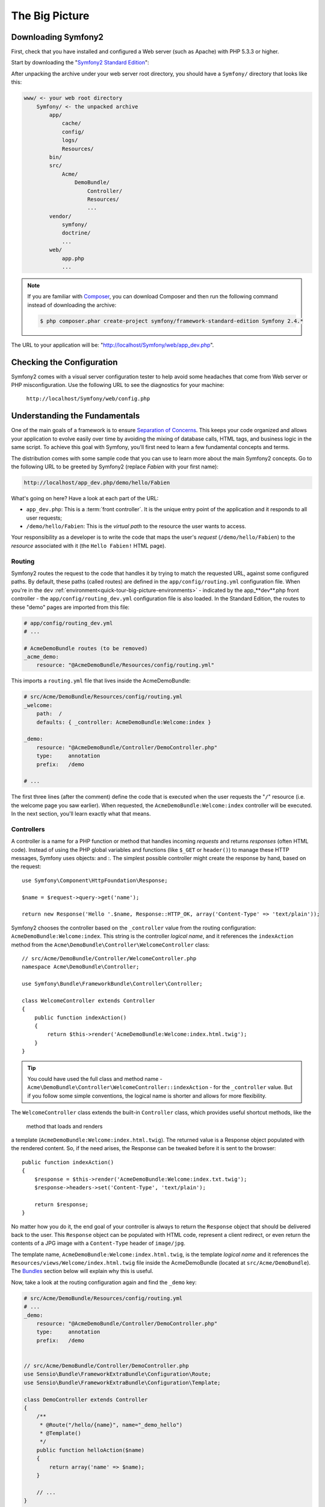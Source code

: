 The Big Picture
===============


Downloading Symfony2
--------------------

First, check that you have installed and configured a Web server (such as
Apache) with PHP 5.3.3 or higher.


Start by downloading the "`Symfony2 Standard Edition`_": 

After unpacking the archive under your web server root directory, you should
have a ``Symfony/`` directory that looks like this:

.. code-block:: text

    www/ <- your web root directory
        Symfony/ <- the unpacked archive
            app/
                cache/
                config/
                logs/
                Resources/
            bin/
            src/
                Acme/
                    DemoBundle/
                        Controller/
                        Resources/
                        ...
            vendor/
                symfony/
                doctrine/
                ...
            web/
                app.php
                ...

.. note::

    If you are familiar with `Composer`_, you can download Composer and then
    run the following command instead of downloading the archive:

    .. code-block:: bash

        $ php composer.phar create-project symfony/framework-standard-edition Symfony 2.4.*

.. _`quick-tour-big-picture-built-in-server`:



The URL to your application will be:
"http://localhost/Symfony/web/app_dev.php".

.. image:: /images/quick_tour/welcome.png
   :align: center

Checking the Configuration
--------------------------

Symfony2 comes with a visual server configuration tester to help avoid some
headaches that come from Web server or PHP misconfiguration. Use the following
URL to see the diagnostics for your machine:


 ``http://localhost/Symfony/web/config.php``




Understanding the Fundamentals
------------------------------

One of the main goals of a framework is to ensure `Separation of Concerns`_.
This keeps your code organized and allows your application to evolve easily
over time by avoiding the mixing of database calls, HTML tags, and business
logic in the same script. To achieve this goal with Symfony, you'll first
need to learn a few fundamental concepts and terms.


The distribution comes with some sample code that you can use to learn more
about the main Symfony2 concepts. Go to the following URL to be greeted by
Symfony2 (replace *Fabien* with your first name):

.. code-block:: text

    http://localhost/app_dev.php/demo/hello/Fabien

.. image:: /images/quick_tour/hello_fabien.png
   :align: center

What's going on here? Have a look at each part of the URL:

* ``app_dev.php``: This is a :term:`front controller`. It is the unique entry
  point of the application and it responds to all user requests;

* ``/demo/hello/Fabien``: This is the *virtual path* to the resource the user
  wants to access.

Your responsibility as a developer is to write the code that maps the user's
*request* (``/demo/hello/Fabien``) to the *resource* associated with it
(the ``Hello Fabien!`` HTML page).

Routing
~~~~~~~

Symfony2 routes the request to the code that handles it by trying to match the
requested URL, against some configured paths. By default,
these paths (called routes) are defined in the ``app/config/routing.yml`` configuration
file. When you're in the ``dev`` :ref:`environment<quick-tour-big-picture-environments>` -
indicated by the app_**dev**.php front controller - the ``app/config/routing_dev.yml``
configuration file is also loaded. In the Standard Edition, the routes to
these "demo" pages are imported from this file:

.. code-block:: yaml

    # app/config/routing_dev.yml
    # ...

    # AcmeDemoBundle routes (to be removed)
    _acme_demo:
        resource: "@AcmeDemoBundle/Resources/config/routing.yml"

This imports a ``routing.yml`` file that lives inside the AcmeDemoBundle:

.. code-block:: yaml

    # src/Acme/DemoBundle/Resources/config/routing.yml
    _welcome:
        path:  /
        defaults: { _controller: AcmeDemoBundle:Welcome:index }

    _demo:
        resource: "@AcmeDemoBundle/Controller/DemoController.php"
        type:     annotation
        prefix:   /demo

    # ...

The first three lines (after the comment) define the code that is executed
when the user requests the "``/``" resource (i.e. the welcome page you saw
earlier). When requested, the ``AcmeDemoBundle:Welcome:index`` controller
will be executed. In the next section, you'll learn exactly what that means.


Controllers
~~~~~~~~~~~

A controller is a name for a PHP function or method that handles incoming
*requests* and returns *responses* (often HTML code). Instead of using the
PHP global variables and functions (like ``$_GET`` or ``header()``) to manage
these HTTP messages, Symfony uses objects: 
and :. The simplest possible
controller might create the response by hand, based on the request::

    use Symfony\Component\HttpFoundation\Response;

    $name = $request->query->get('name');

    return new Response('Hello '.$name, Response::HTTP_OK, array('Content-Type' => 'text/plain'));

.. versionadded:: 2.4
    Support for HTTP status code constants was added in Symfony 2.4.



Symfony2 chooses the controller based on the ``_controller`` value from the
routing configuration: ``AcmeDemoBundle:Welcome:index``. This string is the
controller *logical name*, and it references the ``indexAction`` method from
the ``Acme\DemoBundle\Controller\WelcomeController`` class::

    // src/Acme/DemoBundle/Controller/WelcomeController.php
    namespace Acme\DemoBundle\Controller;

    use Symfony\Bundle\FrameworkBundle\Controller\Controller;

    class WelcomeController extends Controller
    {
        public function indexAction()
        {
            return $this->render('AcmeDemoBundle:Welcome:index.html.twig');
        }
    }

.. tip::

    You could have used the full class and method name -
    ``Acme\DemoBundle\Controller\WelcomeController::indexAction`` - for the
    ``_controller`` value. But if you follow some simple conventions, the
    logical name is shorter and allows for more flexibility.

The ``WelcomeController`` class extends the built-in ``Controller`` class,
which provides useful shortcut methods, like the
 method that loads and renders
a template (``AcmeDemoBundle:Welcome:index.html.twig``). The returned value
is a Response object populated with the rendered content. So, if the need
arises, the Response can be tweaked before it is sent to the browser::

    public function indexAction()
    {
        $response = $this->render('AcmeDemoBundle:Welcome:index.txt.twig');
        $response->headers->set('Content-Type', 'text/plain');

        return $response;
    }

No matter how you do it, the end goal of your controller is always to return
the ``Response`` object that should be delivered back to the user. This ``Response``
object can be populated with HTML code, represent a client redirect, or even
return the contents of a JPG image with a ``Content-Type`` header of ``image/jpg``.


The template name, ``AcmeDemoBundle:Welcome:index.html.twig``, is the template
*logical name* and it references the ``Resources/views/Welcome/index.html.twig``
file inside the AcmeDemoBundle (located at ``src/Acme/DemoBundle``).
The `Bundles`_ section below will explain why this is useful.

Now, take a look at the routing configuration again and find the ``_demo``
key:

.. code-block:: yaml

    # src/Acme/DemoBundle/Resources/config/routing.yml
    # ...
    _demo:
        resource: "@AcmeDemoBundle/Controller/DemoController.php"
        type:     annotation
        prefix:   /demo


    // src/Acme/DemoBundle/Controller/DemoController.php
    use Sensio\Bundle\FrameworkExtraBundle\Configuration\Route;
    use Sensio\Bundle\FrameworkExtraBundle\Configuration\Template;

    class DemoController extends Controller
    {
        /**
         * @Route("/hello/{name}", name="_demo_hello")
         * @Template()
         */
        public function helloAction($name)
        {
            return array('name' => $name);
        }

        // ...
    }

The ``@Route()`` annotation defines a new route with a path of
``/hello/{name}`` that executes the ``helloAction`` method when matched. A
string enclosed in curly brackets like ``{name}`` is called a placeholder. As
you can see, its value can be retrieved through the ``$name`` method argument.

.. note::

    Even if annotations are not natively supported by PHP, you can use them
    in Symfony2 as a convenient way to configure the framework behavior and
    keep the configuration next to the code.

If you take a closer look at the controller code, you can see that instead of
rendering a template and returning a ``Response`` object like before, it
just returns an array of parameters. The ``@Template()`` annotation tells
Symfony to render the template for you, passing in each variable of the array
to the template. The name of the template that's rendered follows the name
of the controller. So, in this example, the ``AcmeDemoBundle:Demo:hello.html.twig``
template is rendered (located at ``src/Acme/DemoBundle/Resources/views/Demo/hello.html.twig``).

.. tip::

    The ``@Route()`` and ``@Template()`` annotations are more powerful than
    the simple examples shown in this tutorial. Learn more about "`annotations in controllers`_"
    in the official documentation.

Templates
~~~~~~~~~

The controller renders the ``src/Acme/DemoBundle/Resources/views/Demo/hello.html.twig``
template (or ``AcmeDemoBundle:Demo:hello.html.twig`` if you use the logical name):

.. code-block:: jinja

    {# src/Acme/DemoBundle/Resources/views/Demo/hello.html.twig #}
    {% extends "AcmeDemoBundle::layout.html.twig" %}

    {% block title "Hello " ~ name %}

    {% block content %}
        <h1>Hello {{ name }}!</h1>
    {% endblock %}

By default, Symfony2 uses `Twig`_ as its template engine but you can also use
traditional PHP templates if you choose. The next chapter will introduce how
templates work in Symfony2.

Bundles
~~~~~~~

You might have wondered why the :term:`Bundle` word is used in many names you
have seen so far. All the code you write for your application is organized in
bundles. In Symfony2 speak, a bundle is a structured set of files (PHP files,
stylesheets, JavaScripts, images, ...) that implements a single feature (a
blog, a forum, ...) and which can be easily shared with other developers. As
of now, you have manipulated one bundle, AcmeDemoBundle. You will learn
more about bundles in the :doc:`last chapter of this tutorial</quick_tour/the_architecture>`.

.. _quick-tour-big-picture-environments:

Working with Environments
-------------------------

Now that you have a better understanding of how Symfony2 works, take a closer
look at the bottom of any Symfony2 rendered page. You should notice a small
bar with the Symfony2 logo. This is the "Web Debug Toolbar", and it is a
Symfony2 developer's best friend!

.. image:: /images/quick_tour/web_debug_toolbar.png
   :align: center

But what you see initially is only the tip of the iceberg; click on the
hexadecimal number (the session token) to reveal yet another very useful
Symfony2 debugging tool: the profiler.

.. image:: /images/quick_tour/profiler.png
   :align: center

.. note::

    You can also get more information quickly by hovering over the items
    on the Web Debug Toolbar, or clicking them to go to their respective
    pages in the profiler.

When loaded and enabled (by default in the ``dev`` :ref:`environment<quick-tour-big-picture-environments-intro>`),
the Profiler provides a web interface for a *huge* amount of information recorded
on each request, including logs, a timeline of the request, GET or POST parameters,
security details, database queries and more!

Of course, it would be unwise to have these tools enabled when you deploy
your application, so by default, the profiler is not enabled in the ``prod``
environment.

.. _quick-tour-big-picture-environments-intro:

So what *is* an environment? An :term:`Environment` is a simple string (e.g.
``dev`` or ``prod``) that represents a group of configuration that's used
to run your application.

Typically, you put your common configuration in ``config.yml`` and override
where necessary in the configuration for each environment. For example:

.. code-block:: yaml

    # app/config/config_dev.yml
    imports:
        - { resource: config.yml }

    web_profiler:
        toolbar: true
        intercept_redirects: false

In this example, the ``dev`` environment loads the ``config_dev.yml`` configuration
file, which itself imports the global ``config.yml`` file and then modifies it by
enabling the web debug toolbar.

When you visit the ``app_dev.php`` file in your browser, you're executing
your Symfony application in the ``dev`` environment. To visit your application
in the ``prod`` environment, visit the ``app.php`` file instead. The demo
routes in our application are only available in the ``dev`` environment, but
if those routes were available in the ``prod`` environment, you would be able
to visit them in the ``prod`` environment by going to:

.. code-block:: text

    http://localhost/app.php/demo/hello/Fabien

If instead of using php's built-in webserver, you use Apache with ``mod_rewrite``
enabled and take advantage of the ``.htaccess`` file Symfony2 provides
in ``web/``, you can even omit the ``app.php`` part of the URL. The default
``.htaccess`` points all requests to the ``app.php`` front controller:

.. code-block:: text

    http://localhost/demo/hello/Fabien

.. note::

    Note that the two URLs above are provided here only as **examples** of
    how a URL looks like when the ``prod`` front controller is used. If you
    actually try them in an out-of-the-box installation of *Symfony Standard Edition*,
    you will get a 404 error since the *AcmeDemoBundle* is enabled only in
    the ``dev`` environment and its routes imported from ``app/config/routing_dev.yml``.

For more details on environments, see ":ref:`Environments & Front Controllers<page-creation-environments>`".

Final Thoughts
--------------

Congratulations! You've had your first taste of Symfony2 code. That wasn't so
hard, was it? There's a lot more to explore, but you should already see how
Symfony2 makes it really easy to implement web sites better and faster. If you
are eager to learn more about Symfony2, dive into the next section:
":doc:`The View<the_view>`".

.. _Symfony2 Standard Edition:      http://symfony.com/download
.. _Symfony in 5 minutes:           http://symfony.com/symfony-in-five-minutes
.. _`Composer`:                     http://getcomposer.org/
.. _Separation of Concerns:         http://en.wikipedia.org/wiki/Separation_of_concerns
.. _annotations in controllers:     http://symfony.com/doc/current/bundles/SensioFrameworkExtraBundle/index.html#annotations-for-controllers
.. _Twig:                           http://twig.sensiolabs.org/
.. _`Symfony Installation Page`:    http://symfony.com/download

